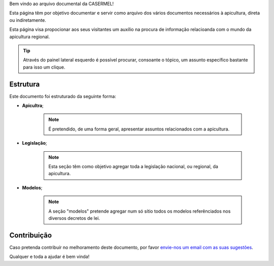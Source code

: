 
Bem vindo ao arquivo documental da CASERMEL! 

Esta página têm por objetivo documentar e servir como arquivo dos vários documentos necessários à apicultura, direta ou indiretamente. 

Esta página visa propocionar aos seus visitantes um auxílio na procura de informação relacioanda com o mundo da apicultura regional.

.. tip:: Através do painel lateral esquerdo é possível procurar, 
			consoante o tópico, um assunto específico bastante para isso um clique. 
		
.. _readthedocs.org: http://www.readthedocs.org

Estrutura
==========

Este documento foi estruturado da seguinte forma:

-  **Apicultra**;
  
	.. note:: É pretendido, de uma forma geral, apresentar assuntos relacionados com a apicultura. 

-  **Legislação**;
  
	 .. note:: Esta seção têm como objetivo agregar toda a legislação nacional, ou regional, da apicultura.
	 
-  **Modelos**;
  
	 .. note:: A seção "modelos" pretende agregar num só sítio todos os modelos referênciados nos diversos decretos de lei. 


Contribuição
============

Caso pretenda contribuír no melhoramento deste documento, por favor `envie-nos um email com as suas sugestões
<apoio@casermel.pt>`__.

Qualquer e toda a ajudar é bem vinda! 




